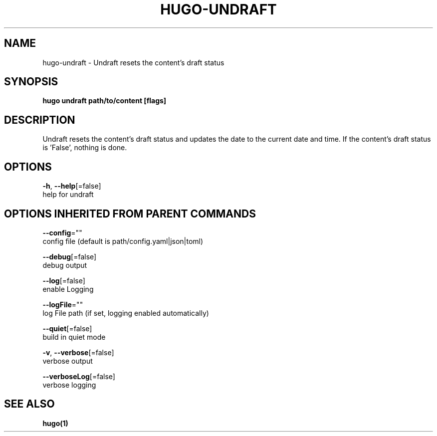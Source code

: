 .TH "HUGO\-UNDRAFT" "1" "Nov 2017" "Hugo 0.30.2" "Hugo Manual"
.nh
.ad l


.SH NAME
.PP
hugo\-undraft \- Undraft resets the content's draft status


.SH SYNOPSIS
.PP
\fBhugo undraft path/to/content [flags]\fP


.SH DESCRIPTION
.PP
Undraft resets the content's draft status
and updates the date to the current date and time.
If the content's draft status is 'False', nothing is done.


.SH OPTIONS
.PP
\fB\-h\fP, \fB\-\-help\fP[=false]
    help for undraft


.SH OPTIONS INHERITED FROM PARENT COMMANDS
.PP
\fB\-\-config\fP=""
    config file (default is path/config.yaml|json|toml)

.PP
\fB\-\-debug\fP[=false]
    debug output

.PP
\fB\-\-log\fP[=false]
    enable Logging

.PP
\fB\-\-logFile\fP=""
    log File path (if set, logging enabled automatically)

.PP
\fB\-\-quiet\fP[=false]
    build in quiet mode

.PP
\fB\-v\fP, \fB\-\-verbose\fP[=false]
    verbose output

.PP
\fB\-\-verboseLog\fP[=false]
    verbose logging


.SH SEE ALSO
.PP
\fBhugo(1)\fP
